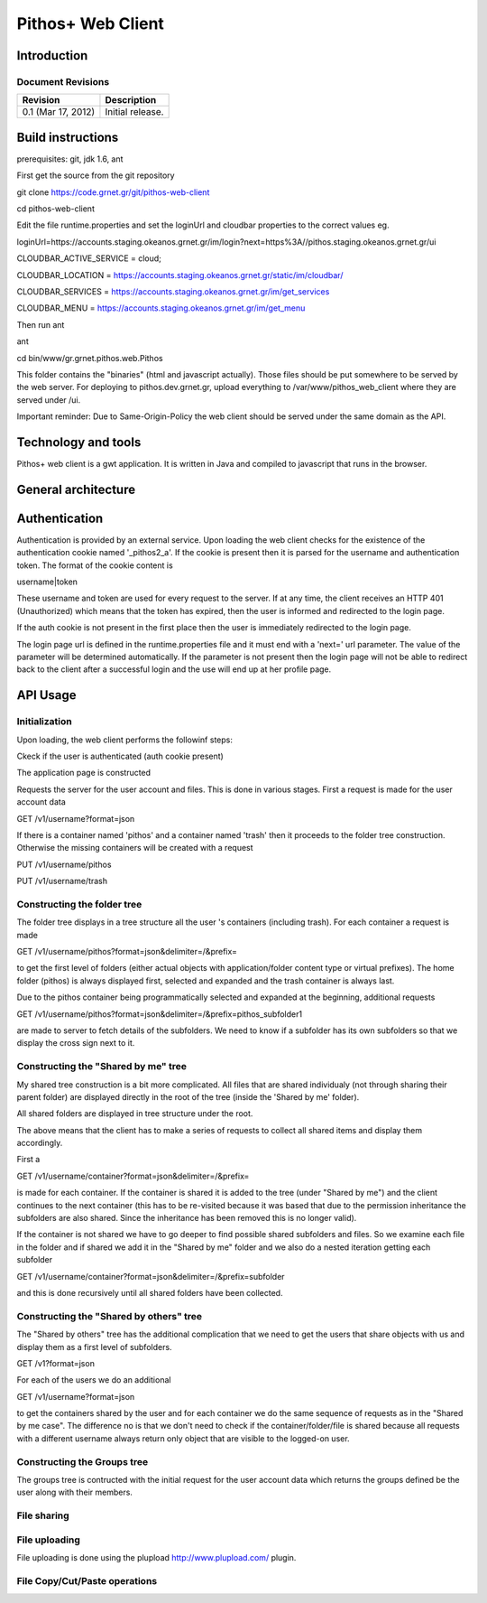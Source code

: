 Pithos+ Web Client
==================

Introduction
------------

Document Revisions
^^^^^^^^^^^^^^^^^^

=====================  =====================================
Revision               Description
=====================  =====================================
0.1 (Mar 17, 2012)     Initial release.
=====================  =====================================

Build instructions
------------------
prerequisites: git, jdk 1.6, ant

First get the source from the git repository

git clone https://code.grnet.gr/git/pithos-web-client

cd pithos-web-client

Edit the file runtime.properties and set the loginUrl and cloudbar properties to the correct values eg.

loginUrl=https://accounts.staging.okeanos.grnet.gr/im/login?next=https%3A//pithos.staging.okeanos.grnet.gr/ui

CLOUDBAR_ACTIVE_SERVICE = cloud;

CLOUDBAR_LOCATION = https://accounts.staging.okeanos.grnet.gr/static/im/cloudbar/

CLOUDBAR_SERVICES = https://accounts.staging.okeanos.grnet.gr/im/get_services

CLOUDBAR_MENU = https://accounts.staging.okeanos.grnet.gr/im/get_menu

Then run ant

ant

cd bin/www/gr.grnet.pithos.web.Pithos

This folder contains the "binaries" (html and javascript actually). Those files should be put somewhere to be served by the web server.
For deploying to pithos.dev.grnet.gr, upload everything to /var/www/pithos_web_client where they are served under /ui.

Important reminder: Due to Same-Origin-Policy the web client should be served under the same domain as the API.

Technology and tools
--------------------
Pithos+ web client is a gwt application. It is written in Java and compiled to javascript that runs in the browser.

General architecture
--------------------

Authentication
--------------

Authentication is provided by an external service. Upon loading the web client checks for the existence of the authentication cookie named '_pithos2_a'. If the cookie is present then it is parsed for the username and authentication token. The format of the cookie content is

username|token

These username and token are used for every request to the server. If at any time, the client receives an HTTP 401 (Unauthorized) which means that the token has expired, then the user is informed and redirected to the login page.

If the auth cookie is not present in the first place then the user is immediately redirected to the login page.

The login page url is defined in the runtime.properties file and it must end with a 'next=' url parameter. The value of the parameter will be determined automatically. If the parameter is not present then the login page will not be able to redirect back to the client after a successful login and the use will end up at her profile page.

API Usage
---------

Initialization
^^^^^^^^^^^^^^
Upon loading, the web client performs the followinf steps:

Ckeck if the user is authenticated (auth cookie present)

The application page is constructed

Requests the server for the user account and files. This is done in various stages. First a request is made for the user account data

GET /v1/username?format=json

If there is a container named 'pithos' and a container named 'trash' then it proceeds to the folder tree construction. Otherwise the missing containers will be created with a request

PUT /v1/username/pithos

PUT /v1/username/trash

Constructing the folder tree
^^^^^^^^^^^^^^^^^^^^^^^^^^^^
The folder tree displays in a tree structure all the user 's containers (including trash). For each container a request is made

GET /v1/username/pithos?format=json&delimiter=/&prefix=

to get the first level of folders (either actual objects with application/folder content type or virtual prefixes). The home folder (pithos) is always displayed first, selected and expanded and the trash container is always last.

Due to the pithos container being programmatically selected and expanded at the beginning, additional requests 

GET /v1/username/pithos?format=json&delimiter=/&prefix=pithos_subfolder1

are made to server to fetch details of the subfolders. We need to know if a subfolder has its own subfolders so that we display the cross sign next to it.

Constructing the "Shared by me" tree
^^^^^^^^^^^^^^^^^^^^^^^^^^^^^^^^^^^^
My shared tree construction is a bit more complicated. All files that are shared individualy (not through sharing their parent folder) are displayed directly in the root of the tree (inside the 'Shared by me' folder).

All shared folders are displayed in tree structure under the root.

The above means that the client has to make a series of requests to collect all shared items and display them accordingly.

First a

GET /v1/username/container?format=json&delimiter=/&prefix=

is made for each container. If the container is shared it is added to the tree (under "Shared by me") and the client continues to the next container (this has to be re-visited because it was based that due to the permission inheritance the subfolders are also shared. Since the inheritance has been removed this is no longer valid).

If the container is not shared we have to go deeper to find possible shared subfolders and files. So we examine each file in the folder and if shared we add it in the "Shared by me" folder and we also do a nested iteration getting each subfolder

GET /v1/username/container?format=json&delimiter=/&prefix=subfolder

and this is done recursively until all shared folders have been collected.

Constructing the "Shared by others" tree
^^^^^^^^^^^^^^^^^^^^^^^^^^^^^^^^^^^^^^
The "Shared by others" tree has the additional complication that we need to get the users that share objects with us and display them as a first level of subfolders.

GET /v1?format=json

For each of the users we do an additional

GET /v1/username?format=json

to get the containers shared by the user and for each container we do the same sequence of requests as in the "Shared by me case". The difference no is that we don't need to check if the container/folder/file is shared because all requests with a different username always return only object that are visible to the logged-on user.

Constructing the Groups tree
^^^^^^^^^^^^^^^^^^^^^^^^^^^^

The groups tree is contructed with the initial request for the user account data which returns the groups defined be the user along with their members.

File sharing
^^^^^^^^^^^^

File uploading
^^^^^^^^^^^^^^
File uploading is done using the plupload http://www.plupload.com/ plugin.

File Copy/Cut/Paste operations
^^^^^^^^^^^^^^^^^^^^^^^^^^^^^^